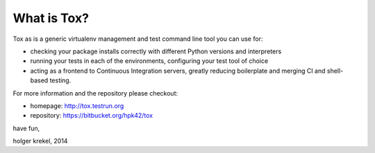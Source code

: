 What is Tox?
--------------------

Tox as is a generic virtualenv management and test command line tool you can use for:

* checking your package installs correctly with different Python versions and
  interpreters

* running your tests in each of the environments, configuring your test tool of choice

* acting as a frontend to Continuous Integration servers, greatly
  reducing boilerplate and merging CI and shell-based testing.

For more information and the repository please checkout:

- homepage: http://tox.testrun.org

- repository: https://bitbucket.org/hpk42/tox


have fun,

holger krekel, 2014



